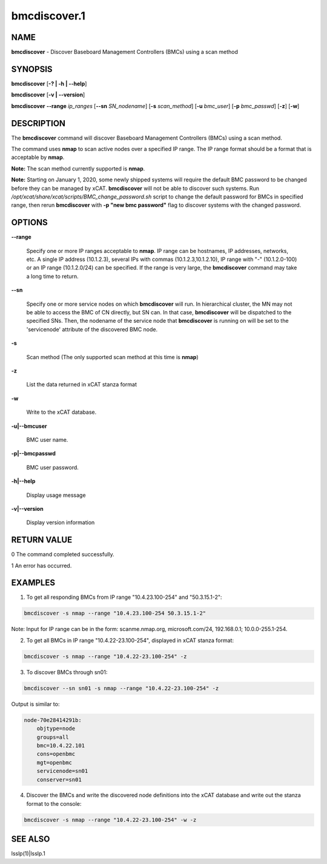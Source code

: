 
#############
bmcdiscover.1
#############

.. highlight:: perl


****
NAME
****


\ **bmcdiscover**\  - Discover Baseboard Management Controllers (BMCs) using a scan method


********
SYNOPSIS
********


\ **bmcdiscover**\  [\ **-? | -h | -**\ **-help**\ ]

\ **bmcdiscover**\  [\ **-v | -**\ **-version**\ ]

\ **bmcdiscover**\   \ **-**\ **-range**\  \ *ip_ranges*\  [\ **-**\ **-sn**\  \ *SN_nodename*\ ] [\ **-s**\  \ *scan_method*\ ] [\ **-u**\  \ *bmc_user*\ ] [\ **-p**\  \ *bmc_passwd*\ ] [\ **-z**\ ] [\ **-w**\ ]


***********
DESCRIPTION
***********


The \ **bmcdiscover**\  command will discover Baseboard Management Controllers (BMCs) using a scan method.

The command uses \ **nmap**\  to scan active nodes over a specified IP range.  The IP range format should be a format that is acceptable by \ **nmap**\ .

\ **Note:**\  The scan method currently supported is \ **nmap**\ .

\ **Note:**\  Starting on January 1, 2020, some newly shipped systems will require the default BMC password to be changed before they can be managed by xCAT. \ **bmcdiscover**\  will not be able to discover such systems. Run \ */opt/xcat/share/xcat/scripts/BMC_change_password.sh*\  script to change the default password for BMCs in specified range, then rerun \ **bmcdiscover**\  with \ **-p "new bmc password"**\  flag to discover systems with the changed password.


*******
OPTIONS
*******



\ **-**\ **-range**\ 
 
 Specify one or more IP ranges acceptable to \ **nmap**\ .  IP range can be hostnames, IP addresses, networks, etc.  A single IP address (10.1.2.3), several IPs with commas (10.1.2.3,10.1.2.10), IP range with "-" (10.1.2.0-100) or an IP range (10.1.2.0/24) can be specified.  If the range is very large, the \ **bmcdiscover**\  command may take a long time to return.
 


\ **-**\ **-sn**\ 
 
 Specify one or more service nodes on which \ **bmcdiscover**\  will run. In hierarchical cluster, the MN may not be able to access the BMC of CN directly, but SN can. In that case, \ **bmcdiscover**\  will be dispatched to the specified SNs. Then, the nodename of the service node that \ **bmcdiscover**\  is running on will be set to the 'servicenode' attribute of the discovered BMC node.
 


\ **-s**\ 
 
 Scan method  (The only supported scan method at this time is \ **nmap**\ )
 


\ **-z**\ 
 
 List the data returned in xCAT stanza format
 


\ **-w**\ 
 
 Write to the xCAT database.
 


\ **-u|-**\ **-bmcuser**\ 
 
 BMC user name.
 


\ **-p|-**\ **-bmcpasswd**\ 
 
 BMC user password.
 


\ **-h|-**\ **-help**\ 
 
 Display usage message
 


\ **-v|-**\ **-version**\ 
 
 Display version information
 



************
RETURN VALUE
************


0  The command completed successfully.

1  An error has occurred.


********
EXAMPLES
********


1. To get all responding BMCs from IP range "10.4.23.100-254" and "50.3.15.1-2":


.. code-block:: perl

     bmcdiscover -s nmap --range "10.4.23.100-254 50.3.15.1-2"


Note: Input for IP range can be in the form: scanme.nmap.org, microsoft.com/24, 192.168.0.1; 10.0.0-255.1-254.

2. To get all BMCs in IP range "10.4.22-23.100-254", displayed in xCAT stanza format:


.. code-block:: perl

     bmcdiscover -s nmap --range "10.4.22-23.100-254" -z


3. To discover BMCs through sn01:


.. code-block:: perl

     bmcdiscover --sn sn01 -s nmap --range "10.4.22-23.100-254" -z


Output is similar to:


.. code-block:: perl

     node-70e28414291b:
         objtype=node
         groups=all
         bmc=10.4.22.101
         cons=openbmc
         mgt=openbmc
         servicenode=sn01
         conserver=sn01


4. Discover the BMCs and write the discovered node definitions into the xCAT database and write out the stanza format to the console:


.. code-block:: perl

     bmcdiscover -s nmap --range "10.4.22-23.100-254" -w -z



********
SEE ALSO
********


lsslp(1)|lsslp.1

